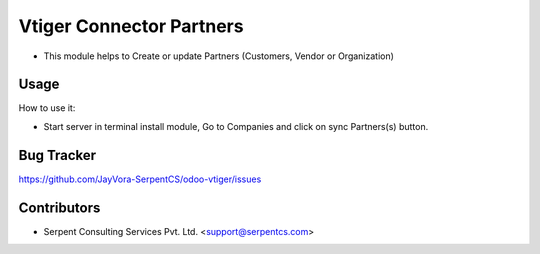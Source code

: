 =========================
Vtiger Connector Partners
=========================

* This module helps to Create or update Partners (Customers, Vendor or Organization)

Usage
=====
How to use it:

* Start server in terminal install module, Go to Companies and click on sync Partners(s) button.

Bug Tracker
===========
https://github.com/JayVora-SerpentCS/odoo-vtiger/issues

Contributors
=============

* Serpent Consulting Services Pvt. Ltd. <support@serpentcs.com>

